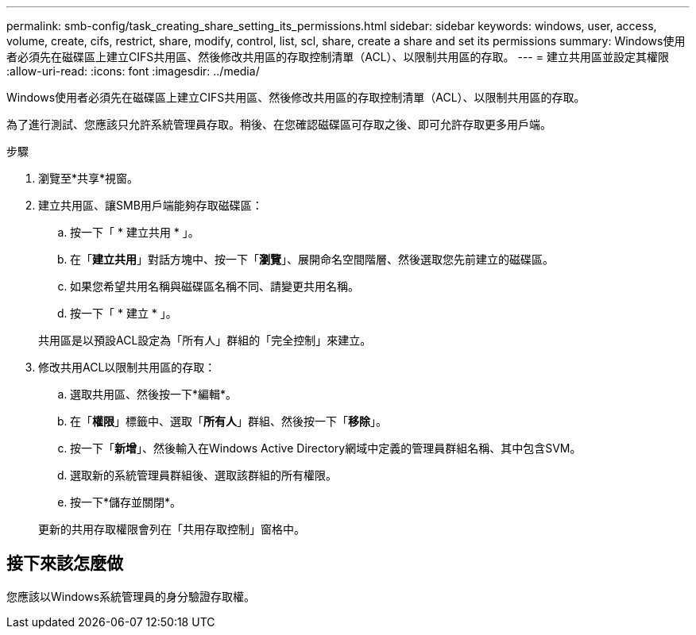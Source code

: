 ---
permalink: smb-config/task_creating_share_setting_its_permissions.html 
sidebar: sidebar 
keywords: windows, user, access, volume, create, cifs, restrict, share, modify, control, list, scl, share, create a share and set its permissions 
summary: Windows使用者必須先在磁碟區上建立CIFS共用區、然後修改共用區的存取控制清單（ACL）、以限制共用區的存取。 
---
= 建立共用區並設定其權限
:allow-uri-read: 
:icons: font
:imagesdir: ../media/


[role="lead"]
Windows使用者必須先在磁碟區上建立CIFS共用區、然後修改共用區的存取控制清單（ACL）、以限制共用區的存取。

為了進行測試、您應該只允許系統管理員存取。稍後、在您確認磁碟區可存取之後、即可允許存取更多用戶端。

.步驟
. 瀏覽至*共享*視窗。
. 建立共用區、讓SMB用戶端能夠存取磁碟區：
+
.. 按一下「 * 建立共用 * 」。
.. 在「*建立共用*」對話方塊中、按一下「*瀏覽*」、展開命名空間階層、然後選取您先前建立的磁碟區。
.. 如果您希望共用名稱與磁碟區名稱不同、請變更共用名稱。
.. 按一下「 * 建立 * 」。


+
共用區是以預設ACL設定為「所有人」群組的「完全控制」來建立。

. 修改共用ACL以限制共用區的存取：
+
.. 選取共用區、然後按一下*編輯*。
.. 在「*權限*」標籤中、選取「*所有人*」群組、然後按一下「*移除*」。
.. 按一下「*新增*」、然後輸入在Windows Active Directory網域中定義的管理員群組名稱、其中包含SVM。
.. 選取新的系統管理員群組後、選取該群組的所有權限。
.. 按一下*儲存並關閉*。


+
更新的共用存取權限會列在「共用存取控制」窗格中。





== 接下來該怎麼做

您應該以Windows系統管理員的身分驗證存取權。
